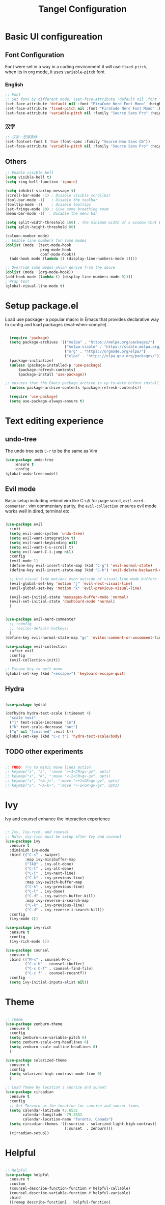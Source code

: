 #+title: Tangel Configuration
#+PROPERTY: header-args:emacs-lisp :tangle ~/.emacs.d/init.el

* Basic UI configureation
** Font Configuration
Font were set in a way in a coding environment it will use =fixed-pitch,= when its in org mode, it uses =variable-pitch= font
*** English
#+begin_src emacs-lisp
  ;; Font 
  ;; Set font by different mode: (set-face-attribute 'default nil :font "FONT_NAME":height: FONT_SIZE MODE/BUFFER)
  (set-face-attribute 'default nil :font "FiraCode Nerd Font Mono" :height 180)
  (set-face-attribute 'fixed-pitch nil :font "FiraCode Nerd Font Mono" :height 160)
  (set-face-attribute 'variable-pitch nil :family "Source Sans Pro" :height 180 :weight 'normal)
#+end_src

*** 汉字
#+begin_src emacs-lisp
  ;; 汉字－思源黑体
  (set-fontset-font t 'han (font-spec :family "Source Han Sans CN"))
  (set-face-attribute 'variable-pitch nil :family "Source Sans Pro" :height 180 :weight 'normal)
#+end_src
** Others
#+begin_src emacs-lisp
  ;; Enable visible bell
  (setq visible-bell t)
  (setq ring-bell-function 'ignore)

  (setq inhibit-startup-message t)
  (scroll-bar-mode -1) ; Disable visible scrollbar
  (tool-bar-mode -1)   ; Disable the toolbar
  (tooltip-mode -1)    ; Disable tooltips
  (set-fringe-mode 10) ; Give some breathing room
  (menu-bar-mode -1)  ; Disable the menu bar

  (setq split-width-threshold 160) ; the minimum width of a window that Emacs should split horizontally instead of vertically. 
  (setq split-height-threshold 80)

  (column-number-mode)
  ;; Enable line numbers for some modes
  (dolist (mode '(text-mode-hook
                  prog-mode-hook
                  conf-mode-hook))
    (add-hook mode (lambda () (display-line-numbers-mode 1))))

  ;; Override some modes which derive from the above
  (dolist (mode '(org-mode-hook))
  (add-hook mode (lambda () (display-line-numbers-mode 0))))
  ; Wrap text 
  (global-visual-line-mode t)
#+end_src

#+RESULTS:
: t

* Setup package.el 
   Load use package- a popular macro in Emacs that provides declarative way  to config and load packages (eval-when-compile).
#+begin_src emacs-lisp

    (require 'package)
    (setq package-archives '(("melpa" . "https://melpa.org/packages/")
                             ("melpa-stable" . "https://stable.melpa.org/packages/")
                             ("org" . "https://orgmode.org/elpa/")
                             ("elpa" . "https://elpa.gnu.org/packages/")))
    (package-initialize)
    (unless (package-installed-p 'use-package)
        (package-refresh-contents)
        (package-install 'use-package))

  ;; ensures that the Emacs package archive is up-to-date before installing any new packages, by refreshing the package list if necessary.
    (unless package-archive-contents (package-refresh-contents))

    (require 'use-package)
    (setq use-package-always-ensure t)
#+end_src

* Text editing experience
** undo-tree
The undo tree  sets =C-r= to be the same as Vim 
#+begin_src emacs-lisp
  (use-package undo-tree
      :ensure t
      :config
  (global-undo-tree-mode))
#+end_src

** Evil mode
Basic setup including rebind vim like C-u/i for page scroll, =evil-nerd-commenter= : vim commentary parity, the  =evil-collection= ensures evil mode works well in dired, terminal etc. 
#+begin_src emacs-lisp

    (use-package evil
      :init
      (setq evil-undo-system 'undo-tree)
      (setq evil-want-integration t)
      (setq evil-want-keybinding nil)
      (setq evil-want-C-u-scroll t)
      (setq evil-want-C-i-jump nil)
      :config
      (evil-mode 1)
      (define-key evil-insert-state-map (kbd "C-g") 'evil-normal-state)
      (define-key evil-insert-state-map (kbd "C-h") 'evil-delete-backward-char-and-join)

      ;; Use visual line motions even outside of visual-line-mode buffers
      (evil-global-set-key 'motion "j" 'evil-next-visual-line)
      (evil-global-set-key 'motion "k" 'evil-previous-visual-line)

      (evil-set-initial-state 'messages-buffer-mode 'normal)
      (evil-set-initial-state 'dashboard-mode 'normal)
      )


    (use-package evil-nerd-commenter
      ;; :config
      ;; (evilnc-default-hotkeys)
      )
    (define-key evil-normal-state-map "gc" 'evilnc-comment-or-uncomment-lines)

    (use-package evil-collection
      :after evil
      :config
      (evil-collection-init))

    ;; Escape key to quit menu
    (global-set-key (kbd "<escape>") 'keyboard-escape-quit)
#+end_src
** Hydra 

#+begin_src emacs-lisp

  (use-package hydra)
  
  (defhydra hydra-text-scale (:timeout 4)
    "scale text"
    ("j" text-scale-increase "in")
    ("k" text-scale-decrease "out")
    ("q" nil "finished" :exit t))
  (global-set-key (kbd "C-c t") 'hydra-text-scale/body)

#+end_src
**  TODO other experiments
#+begin_src emacs-lisp

  ;; TODO: Try to mimic move lines action
  ;; keymap("x", "J", ":move '>+1<CR>gv-gv", opts)
  ;; keymap("x", "K", ":move '<-2<CR>gv-gv", opts)
  ;; keymap("x", "<A-j>", ":move '>+1<CR>gv-gv", opts)
  ;; keymap("x", "<A-k>", ":move '<-2<CR>gv-gv", opts)

#+end_src
* Ivy
 Ivy and counsel enhance the interaction experience

 #+begin_src emacs-lisp

   ;; Ivy, Ivy-rich, and counsel
   ;; Note: ivy-rich must be setup after Ivy and counsel
   (use-package ivy
     :ensure t
     :diminish ivy-mode
     :bind (("C-s" . swiper)
            :map ivy-minibuffer-map
            ("TAB" . ivy-alt-done)
            ("C-l" . ivy-alt-done)
            ("C-j" . ivy-next-line)
            ("C-k" . ivy-previous-line)
            :map ivy-switch-buffer-map
            ("C-k" . ivy-previous-line)
            ("C-l" . ivy-done)
            ("C-d" . ivy-switch-buffer-kill)
            :map ivy-reverse-i-search-map
            ("C-k" . ivy-previous-line)
            ("C-d" . ivy-reverse-i-search-kill))
     :config
     (ivy-mode 1))

   (use-package ivy-rich
     :ensure t
     :config
     (ivy-rich-mode 1))

   (use-package counsel
     :ensure t
     :bind (("M-x" . counsel-M-x)
            ("C-x b" . counsel-ibuffer)
            ("C-x C-f" . counsel-find-file)
            ("C-c f" . counsel-recentf))
     :config
     (setq ivy-initial-inputs-alist nil))
 #+end_src
* Theme
#+begin_src emacs-lisp

  ;; Theme
  (use-package zenburn-theme
    :ensure t
    :config
    (setq zenburn-use-variable-pitch 0)
    (setq zenburn-scale-org-headlines 0)
    (setq zenburn-scale-outline-headlines 0)
    )

  (use-package solarized-theme
    :ensure t
    :config
    (setq solarized-high-contrast-mode-line 0)
    )

  ;; Load Theme by location's sunrise and sunset 
  (use-package circadian
    :ensure t
    :config
    ;; Set Toronto as the location for sunrise and sunset times
    (setq calendar-latitude 43.6532
          calendar-longitude -79.3832
          calendar-location-name "Toronto, Canada")
    (setq circadian-themes '((:sunrise . solarized-light-high-contrast)
                             (:sunset  . zenburn)))
    (circadian-setup))

#+end_src
* Helpful 
#+begin_src emacs-lisp

  ;; Helpful
  (use-package helpful
    :ensure t
    :custom
    (counsel-describe-function-function #'helpful-callable)
    (counsel-describe-variable-function #'helpful-variable)
    :bind
    ([remap describe-function] . helpful-function)
    ([remap describe-symbol] . helpful-symbol)
    ([remap describe-variable] . helpful-variable)
    ([remap describe-command] . helpful-command)
    ([remap describe-key] . helpful-key))

  (defun describe-thing-at-point ()
    "Show the documentation of the symbol at point."
    (interactive)
    (let ((thing (symbol-at-point)))
      (if thing
          (describe-symbol thing)
        (message "No symbol at point."))))
  (global-set-key (kbd "C-c d") 'describe-thing-at-point)

#+end_src
* General (Key setter)
#+begin_src emacs-lisp

  ;; General
  (use-package general
    :ensure t
    :config
    (general-create-definer leader-key-def
      :states '(normal visual insert emacs)
      :prefix "SPC"
      :non-normal-prefix "M-SPC")

    ;; Define some key bindings using the leader key
    (leader-key-def
      "d" 'describe-thing-at-point
      "f" 'counsel-find-file
      "h" 'counsel-command-history
      "p" 'projectile-command-map
      "r" 'counsel-recentf
      "w" 'save-buffer
      "q" 'delete-window
      "R" 'restart-emacs
      "e" 'neotree-toggle :which-key " Neotree"
      )

    ;; Key-Buffer
    (leader-key-def
      "b" '(:ignore t :which-key " Buffer...")
      "b l" 'counsel-ibuffer
      "b c" 'kill-buffer
      "b w" 'save-buffer 
      )

    ;; Key-Org
    (leader-key-def
      "o" '(:ignore t :which-key " Org...")
      "o a" 'org-agenda
      "o s" 'org-schedule
      "o d" 'org-deadline
      "o c" 'org-capture
      "o t" '(org-babel-tangle :which-key "Org Tangle")
      "o r" '(:ignore t :which-key " Org Roam")
      "o rf" '(org-roam-node-find :which-key "Find a Node")
      "o ri" '(org-roam-node-insert :which-key "Insert a Node")
      "o rr" '(org-roam-buffer-toggle :which-key "Toggle Org Roam Buffer")
      )

    ;; Window
    (leader-key-def
      "a" '(:ignore t :which-key " Window...")
      "a v" 'split-window-right
      "a s" 'split-window-below
      ;; window movement binding
      "a w" #'other-window
      "a h" #'evil-window-left
      "a j" #'evil-window-down
      "a k" #'evil-window-up
      "a l" #'evil-window-right
      "a H" #'evil-window-move-far-left
      "a J" #'evil-window-move-very-bottom
      "a K" #'evil-window-move-very-top
      "a L" #'evil-window-move-far-right)

    (leader-key-def
      "g" '(:ignore t :which-key " Magit...")
      "g s" 'magit-status
      "g b" 'magit-blame
      "g l" 'magit-log-buffer-file
      "g g" 'magit-dispatch
      "g c" 'magit-commit-create)

    (leader-key-def
      "l" '(:ignore t :which-key " LSP...")
      "l r" 'lsp-find-references
      "l d" 'lsp-find-definition
      "l i" 'lsp-find-implementation
      "l D" 'lsp-find-declaration
      "l e" 'lsp-treemacs-errors-list
      )
    )
  ;; Which key
  (use-package which-key
    :ensure t
    :diminish
    :config
    (which-key-mode)
    (setq which-key-idle-delay 0.3)
    (setq which-key-prefix-prefix "SPC")
    (setq which-key-allow-evil-operators t)
    )

#+end_src

* Command log mode
#+begin_src emacs-lisp

  ;; Comand log mode
  (use-package command-log-mode
    :ensure t)

#+end_src
* 拼音 
** 导入词库
*** 懒人词库
http://tumashu.github.io/pyim-bigdict/pyim-bigdict.pyim.gz
*** 搜狗词库
这里选用pyim官方推荐的工具来转换搜狗词库。
1. 首先在搜狗官网下载想要的专业词库 https://pinyin.sogou.com/dict/
2. 转化工具  https://github.com/E-Neo/scel2pyim

#+begin_src shell
  $ brew install gcc
  $ git clone git@github.com:E-Neo/scel2pyim.git
  $ gcc -o scel2pyim scel2pyim.c
  $ ./scel2pyim NAME.scel NAME.pyim
#+end_src

*** 导入词库
#+begin_src emacs-lisp

  (setq pyim-dicts
        '((:name "懒人包" :file "~/eSync/pyim/懒人包.gz")
          (:name "搜狗－饮食大全（官方推荐）" :file "~/eSync/pyim/搜狗-饮食大全（官方推荐）.pyim")))

#+end_src

** Config
#+begin_src emacs-lisp

  ;; 拼音
  (use-package pyim
    :config
    ;; 激活 basedict 拼音词库
    (use-package pyim-basedict
      :config (pyim-basedict-enable))
    ;; 设置 pyim 探针设置，这是 pyim 高级功能设置，可以实现 *无痛* 中英文切换 :-)
    ;; 我自己使用的中英文动态切换规则是：
    ;; 1. 光标只有在注释里面时，才可以输入中文。
    ;; 2. 光标前是汉字字符时，才能输入中文。
    ;; 3. 使用 M-j 快捷键，强制将光标前的拼音字符串转换为中文。

   (setq-default pyim-english-input-switch-functions
                  '(pyim-probe-dynamic-english
                    pyim-probe-isearch-mode
                    pyim-probe-program-mode
                    pyim-probe-org-structure-template))
    (setq-default pyim-punctuation-half-width-functions
                  '(pyim-probe-punctuation-line-beginning
                    pyim-probe-punctuation-after-punctuation))

    ;; 开启拼音搜索功能
    (pyim-isearch-mode 1)

    ;; ;; 使用 pupup-el 来绘制选词框
    ;; (setq pyim-page-tooltip 'popup)
    ;; (setq pyim-page-tooltip 'pos-tip)

    ;; 选词框显示5个候选词
    ;; (setq pyim-page-length 5)

    ;; 让 Emacs 启动时自动加载 pyim 词库
    (add-hook 'emacs-startup-hook
              #'(lambda () (pyim-restart-1 t)))
    :bind

    (
     ("M-j" . pyim-convert-string-at-point) ;与 pyim-probe-dynamic-english 配合
     ("C-;" . pyim-delete-word-from-personal-buffer)))

#+end_src
* Org Mode

#+begin_src emacs-lisp

  ;; Org Mode
  (use-package org
    :ensure t
    :init
    (setq org-ellipsis " ▼"
          org-hide-emphasis-markers t
          org-directory "~/org/"
          org-default-notes-file "~/org/index.org")
    (setq org-agenda-files '("~/org"))
    (setq org-agenda-start-with-log-mode t)
    (setq org-log-done 'time)
    (setq org-log-into-drawer t)
    (setq org-startup-indented t)
    :hook (org-mode . my-org-mode-setup)
    :config
    ;; Configure org mode to start with modes that more visual appealing
    ;; - visual-line-mode: wraps lines at window width for easy reading and editing
    ;; - variable-pitch-mode 1: sets the font face to a variable-width font for a more natural and aesthetically pleasing look
    (defun my-org-mode-setup ()
      "Setup visual line and variable pitch modes for Org mode."
      (visual-line-mode)  
      (variable-pitch-mode 1) 
      )
    ;; Other Org mode configurations here...
    ;; Set faces for headings, lists, and other elements
    (custom-set-faces
     ;; Set font and size for headlines
     '(org-level-1 ((t (:inherit outline-1 :height 1.15))))
     '(org-level-2 ((t (:inherit outline-2 :height 1.12))))
     '(org-level-3 ((t (:inherit outline-3 :height 1.09))))
     '(org-level-4 ((t (:inherit outline-4 :height 1.06))))
     '(org-default ((t (:inherit default :height 1.0))))
     '(org-block ((t (:inherit fixed-pitch :height 0.9))))
     '(org-code ((t (:inherit (shadow fixed-pitch) :height 0.9))))
     '(org-link ((t (:inherit link :height 1.0))))
     '(org-ellipsis ((t (:inherit default :weight normal :height 1.0 :underline nil)))))


    (setq org-todo-keywords
          '((sequence "TODO(t)" "NEXT(n)" "|" "DONE(d!)")
            (sequence "BACKLOG(b)" "PLAN(p)" "READY(r)" "ACTIVE(a)" "REVIEW(v)" "WAIT(w@/!)" "HOLD(h)" "|" "COMPLETED(c)" "CANC(k@)")))
    ;; Configure custom agenda views
    (setq org-agenda-custom-commands
          '(("d" "Dashboard"
             ((agenda "" ((org-deadline-warning-days 7)))
              (todo "NEXT"
                    ((org-agenda-overriding-header "Next Tasks")))
              (tags-todo "agenda/ACTIVE" ((org-agenda-overriding-header "Active Projects")))))

            ("n" "Next Tasks"
             ((todo "NEXT"
                    ((org-agenda-overriding-header "Next Tasks")))))

            ("W" "Work Tasks" tags-todo "+work-email")

            ;; Low-effort next actions
            ("e" tags-todo "+TODO=\"NEXT\"+Effort<15&+Effort>0"
             ((org-agenda-overriding-header "Low Effort Tasks")
              (org-agenda-max-todos 20)
              (org-agenda-files org-agenda-files)))

            ("w" "Workflow Status"
             ((todo "WAIT"
                    ((org-agenda-overriding-header "Waiting on External")
                     (org-agenda-files org-agenda-files)))
              (todo "REVIEW"
                    ((org-agenda-overriding-header "In Review")
                     (org-agenda-files org-agenda-files)))
              (todo "PLAN"
                    ((org-agenda-overriding-header "In Planning")
                     (org-agenda-todo-list-sublevels nil)
                     (org-agenda-files org-agenda-files)))
              (todo "BACKLOG"
                    ((org-agenda-overriding-header "Project Backlog")
                     (org-agenda-todo-list-sublevels nil)
                     (org-agenda-files org-agenda-files)))
              (todo "READY"
                    ((org-agenda-overriding-header "Ready for Work")
                     (org-agenda-files org-agenda-files)))
              (todo "ACTIVE"
                    ((org-agenda-overriding-header "Active Projects")
                     (org-agenda-files org-agenda-files)))
              (todo "COMPLETED"
                    ((org-agenda-overriding-header "Completed Projects")
                     (org-agenda-files org-agenda-files)))
              (todo "CANC"
                    ((org-agenda-overriding-header "Cancelled Projects")
                     (org-agenda-files org-agenda-files)))))))

    (setq org-capture-templates
          `(("t" "Tasks / Projects")
            ("tt" "Task" entry (file+olp "~/org/tasks.org" "Inbox")
             "* TODO %?\n  %U\n  %a\n  %i" :empty-lines 1)

            ("j" "Journal Entries")
            ("jj" "Journal" entry
             (file+olp+datetree "~/org/journal.org")
             "\n* %<%I:%M %p> - Journal :journal:\n\n%?\n\n"
             ;; ,(dw/read-file-as-string "~/Notes/Templates/Daily.org")
             :clock-in :clock-resume
             :empty-lines 1)
            ("jm" "Meeting" entry
             (file+olp+datetree "~/org/journal.org")
             "* %<%I:%M %p> - %a :meetings:\n\n%?\n\n"
             :clock-in :clock-resume
             :empty-lines 1)

            ("w" "Workflows")
            ("we" "Checking Email" entry (file+olp+datetree "~/org/journal.org")
             "* Checking Email :email:\n\n%?" :clock-in :clock-resume :empty-lines 1)

            ("m" "Metrics Capture")
            ("mw" "Weight" table-line (file+headline "~/org/metrics.org" "Weight")
             "| %U | %^{Weight} | %^{Notes} |" :kill-buffer t)))
    )

  ;; Make sure org-indent face is available
  (require 'org-indent)
  ;; Ensure that anything that should be fixed-pitch in Org files appears that way
  (set-face-attribute 'org-block nil :foreground nil :inherit 'fixed-pitch)
  (set-face-attribute 'org-table nil  :inherit 'fixed-pitch)
  (set-face-attribute 'org-formula nil  :inherit 'fixed-pitch)
  (set-face-attribute 'org-code nil   :inherit '(shadow fixed-pitch))
  (set-face-attribute 'org-indent nil :inherit '(org-hide fixed-pitch))
  (set-face-attribute 'org-verbatim nil :inherit '(shadow fixed-pitch))
  (set-face-attribute 'org-special-keyword nil :inherit '(font-lock-comment-face fixed-pitch))
  (set-face-attribute 'org-meta-line nil :inherit '(font-lock-comment-face fixed-pitch))
  (set-face-attribute 'org-checkbox nil :inherit 'fixed-pitch)

  ;; Get rid of the background on column views
  (set-face-attribute 'org-column nil :background nil) (set-face-attribute 'org-column-title nil :background nil)

  ;; headline bullet
  (use-package org-superstar
    :ensure t
    :hook (org-mode . org-superstar-mode)
    :custom
    (org-superstar-remove-leading-stars t)
    (org-superstar-headline-bullets-list '("☵" "○" "✻" "✿"))
    :config
    (set-face-attribute 'org-superstar-item nil :height 1.0))

  ;; cosmetic function
  (defun my/org-mode-hook ()
    "Customize Org mode settings."
    (setq-default line-spacing 0.2)
    (setq-default org-blank-before-new-entry '((heading . auto)
                                               (plain-list-item . auto))))
  (add-hook 'org-mode-hook #'my/org-mode-hook)

  ;; create a task from non-heading text, such as a sentence or paragraph.
  (require 'org-inlinetask)

  ;; Helper emphasis (ChatGPT) 🤯
  (defun my-wrap-with-stars ()
    "Wrap visual selection with *."
    (interactive)
    (let ((selection (buffer-substring-no-properties
                      (region-beginning) (region-end))))
      (delete-region (region-beginning) (region-end))
      (insert (concat "*" selection "*"))))

  (defun my-wrap-with-tides ()
    "Wrap visual selection with ~."
    (interactive)
    (let ((selection (buffer-substring-no-properties
                      (region-beginning) (region-end))))
      (delete-region (region-beginning) (region-end))
      (insert (concat "~" selection "~"))))

  (defun my-wrap-with-equals ()
    "Wrap visual selection with =."
    (interactive)
    (let ((selection (buffer-substring-no-properties
                      (region-beginning) (region-end))))
      (delete-region (region-beginning) (region-end))
      (insert (concat "=" selection "="))))

  ;; Bind the function to a key combination
  (define-key evil-visual-state-map (kbd "C-*") 'my-wrap-with-stars)
  (define-key evil-visual-state-map (kbd "C-~") 'my-wrap-with-tides)
  (define-key evil-visual-state-map (kbd "C-=") 'my-wrap-with-equals)

  ;; Surround with ANY KEY (chatGPT)
  (defun surround-with-key (beg end key)
    "Surround the region between BEG and END with KEY."
    (interactive "r\nsSurround with: ")
    (goto-char end)
    (insert key)
    (goto-char beg)
    (insert key))

  (general-define-key
   :states '(visual)
   :keymaps 'override
   "s" 'surround-with-key)

#+end_src

Babel
#+begin_src emacs-lisp

  (use-package org-babel
    :ensure nil ; already built-in
    :defer t ; lazy loading
    :config
    ;; Set default languages for org-babel blocks
    (org-babel-do-load-languages
     'org-babel-load-languages
     '((emacs-lisp . t)
       (python . t)
       (shell . t)
       (js . t)
       (typescript . t)
       (css . t)))
    ;; Enable syntax highlighting for code blocks
    (setq org-src-fontify-natively t))

  ;; (use-package ob-js
  ;;   :after org
  ;;   :config
  ;;   ;; Add support for Node.js
  ;;   (setq org-babel-js-cmd "node"))

  (use-package org-tempo
    :ensure nil
    :after org
    :config
    (add-to-list 'org-structure-template-alist '("sh" . "src shell"))
    (add-to-list 'org-structure-template-alist '("el" . "src emacs-lisp")))

#+end_src

Roam
#+begin_src emacs-lisp

  (use-package org-roam
    :ensure t
    :init
    (setq org-roam-v2-ack t)
    :custom
    (org-roam-directory "~/org/")
    (org-roam-db-location "~/org/org-roam.db")
    (org-roam-completion-everywhere t)
    :bind (:map org-mode-map
                ("C-M-i" . completion-at-point))
    :config
    (org-roam-setup))
#+end_src

* Projectile 
#+begin_src emacs-lisp

  ;; Projectile
  (use-package projectile
    :ensure t
    :init
    (setq projectile-completion-system 'ivy)
    :config
    (projectile-mode 1)
    (define-key projectile-mode-map (kbd "C-c p") 'projectile-command-map)
    (setq projectile-project-search-path '("~/projects"))
    (setq projectile-switch-project-action #'projectile-dired))

  (use-package counsel-projectile
    :ensure t
    :config (counsel-projectile-mode))

#+end_src
*  Magit
#+begin_src emacs-lisp

  ;; Magit
  (use-package magit
    :ensure t
    :bind (("C-c g" . magit-status))
    :config
    (use-package evil-magit
      :ensure t
      :config
      (setq evil-magit-state 'normal) ; set the initial state to normal
      (add-hook 'magit-mode-hook 'evil-magit-init))
    (setq magit-display-buffer-function 'magit-display-buffer-fullframe-status-v1)
    )
#+end_src

* LSP
*Performance*
refer to the official perf doc https://emacs-lsp.github.io/lsp-mode/page/performance/
#+begin_src emacs-lisp
  (setq gc-cons-threshold 100000000)
  (setq read-process-output-max (* 1024 1024)) ;; 1mb
#+end_src

*LSP*
Syntax check
#+begin_src emacs-lisp
  (use-package flycheck
    :ensure t
    :init (global-flycheck-mode))

  ;; Enable syntax checker
  (add-hook 'after-init-hook #'global-flycheck-mode)
#+end_src

LSP 
#+begin_src emacs-lisp
  (use-package lsp-mode
    :defer t
    :hook (
           (typescript-mode . lsp)
           (lsp-mode . (lambda ()
                         (let ((lsp-keymap-prefix "C-c l"))
                           (lsp-enable-which-key-integration)))))
    :commands lsp
    :config
    (define-key lsp-mode-map (kbd "C-c l") lsp-command-map)
    (setq lsp-prefer-flymake nil) ;; Use lsp-ui and flycheck instead of flymake
    (setq lsp-modeline-diagnostics-enable t)
    )
  ;; Display global errors 
  (with-eval-after-load 'lsp-mode
    ;; :global/:workspace/:file
    (setq lsp-modeline-diagnostics-scope :workspace))
#+end_src

LSP UI
#+begin_src emacs-lisp

  (use-package lsp-ivy :commands lsp-ivy-workspace-symbol)
  (use-package lsp-ui
    :hook (lsp-mode . lsp-ui-mode)
    )

  (use-package lsp-treemacs :commands lsp-treemacs-errors-list)

#+end_src

Treesitter
#+begin_src emacs-lisp

  (use-package tree-sitter
    :config
    (global-tree-sitter-mode)
    )

  (use-package tree-sitter-langs
    :after tree-sitter
    :hook (typescript-mode . tree-sitter-mode)
    :config
    (add-hook 'tree-sitter-after-on-hook #'tree-sitter-hl-mode)
    )


#+end_src

*Typescript*
need to ensure language server and typescript server are installed
#+begin_src shell
  npm install -g @angular/language-service@latest
  npm install -g typescript
#+end_src


Neotree
#+begin_src emacs-lisp
  (use-package neotree)
#+end_src


* Shell
Term
#+begin_src emacs-lisp
  (use-package term
    :config
    (setq explicit-shell-file-name "bash"))
  
  (use-package eterm-256color
    :hook (term-mode . eterm-256color-mode))

#+end_src

vterm
#+begin_src emacs-lisp
(use-package vterm
  :commands vterm
  :config
  (setq term-prompt-regexp "^[^#$%>\n]*[#$%>] *")  ;; Set this to match your custom shell prompt
  (setq vterm-shell "bash")                       ;; Set this to customize the shell to launch
  (setq vterm-max-scrollback 10000))

#+end_src

* MISC
*Restart emacs*

#+begin_src emacs-lisp
  (use-package restart-emacs
    :bind ("C-c x r" . restart-emacs))
;; also bind SPC-R in general
#+end_src

*Joplin Mode*

1. download [[https://discourse.joplinapp.org/t/note-for-emacs-users/623][HERE]]  and load major mode file

#+begin_src emacs-lisp
(load-file "~/.emacs.d/lisp/joplin-mode.el")
#+end_src

2. declare the mode and load 

#+begin_src emacs-lisp
;;++ Joplin mode (on top of Markdown).
(autoload 'joplin-mode "joplin-mode"
   "Major mode for editing Joplin files" t)
; Note that joplin-mode will step down if it is not joplin data.
(add-to-list 'auto-mode-alist '("/[a-f0-9]\\{32\\}\\.md\\'" . joplin-mode))
;;--
#+end_src


*  TODO organize all the configs by using org-babel
SCHEDULED: <2023-04-04 Tue>

